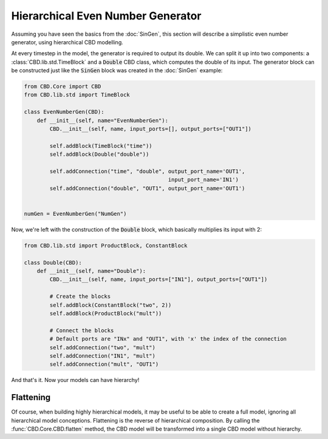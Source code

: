 Hierarchical Even Number Generator
==================================
Assuming you have seen the basics from the :doc:`SinGen`, this
section will describe a simplistic even number generator, using
hierarchical CBD modelling.

At every timestep in the model, the generator is required to
output its double. We can split it up into two components: a
:class:`CBD.lib.std.TimeBlock` and a :code:`Double` CBD class,
which computes the double of its input. The generator block
can be constructed just like the :code:`SinGen` block was created
in the :doc:`SinGen` example:

.. code-block:: python

    from CBD.Core import CBD
    from CBD.lib.std import TimeBlock

    class EvenNumberGen(CBD):
        def __init__(self, name="EvenNumberGen"):
            CBD.__init__(self, name, input_ports=[], output_ports=["OUT1"])

            self.addBlock(TimeBlock("time"))
            self.addBlock(Double("double"))

            self.addConnection("time", "double", output_port_name='OUT1',
                                                 input_port_name='IN1')
            self.addConnection("double", "OUT1", output_port_name='OUT1')


    numGen = EvenNumberGen("NumGen")

Now, we're left with the construction of the :code:`Double` block, which basically
multiplies its input with 2:

.. code-block:: python

    from CBD.lib.std import ProductBlock, ConstantBlock

    class Double(CBD):
        def __init__(self, name="Double"):
            CBD.__init__(self, name, input_ports=["IN1"], output_ports=["OUT1"])

            # Create the blocks
            self.addBlock(ConstantBlock("two", 2))
            self.addBlock(ProductBlock("mult"))

            # Connect the blocks
            # Default ports are "INx" and "OUT1", with 'x' the index of the connection
            self.addConnection("two", "mult")
            self.addConnection("IN1", "mult")
            self.addConnection("mult", "OUT1")

And that's it. Now your models can have hierarchy!

Flattening
----------
Of course, when building highly hierarchical models, it may be useful to be able to
create a full model, ignoring all hierarchical model conceptions. Flattening is the
reverse of hierarchical composition. By calling the :func:`CBD.Core.CBD.flatten`
method, the CBD model will be transformed into a single CBD model without hierarchy.
